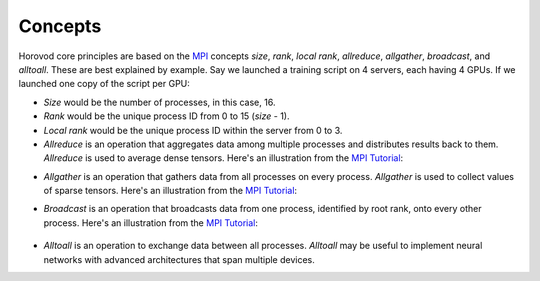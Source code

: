 
.. inclusion-marker-start-do-not-remove


Concepts
========

Horovod core principles are based on the `MPI <http://mpi-forum.org/>`_ concepts *size*, *rank*,
*local rank*, *allreduce*, *allgather*, *broadcast*, and *alltoall*. These are best explained by example. Say we launched
a training script on 4 servers, each having 4 GPUs. If we launched one copy of the script per GPU:

* *Size* would be the number of processes, in this case, 16.

* *Rank* would be the unique process ID from 0 to 15 (*size* - 1).

* *Local rank* would be the unique process ID within the server from 0 to 3.

* *Allreduce* is an operation that aggregates data among multiple processes and distributes results back to them.  *Allreduce* is used to average dense tensors.  Here's an illustration from the `MPI Tutorial <http://mpitutorial.com/tutorials/mpi-reduce-and-allreduce/>`__:

.. image:: http://mpitutorial.com/tutorials/mpi-reduce-and-allreduce/mpi_allreduce_1.png
   :alt: Allreduce Illustration

* *Allgather* is an operation that gathers data from all processes on every process.  *Allgather* is used to collect values of sparse tensors.  Here's an illustration from the `MPI Tutorial <http://mpitutorial.com/tutorials/mpi-scatter-gather-and-allgather/>`__:

.. image:: http://mpitutorial.com/tutorials/mpi-scatter-gather-and-allgather/allgather.png
   :alt: Allgather Illustration


* *Broadcast* is an operation that broadcasts data from one process, identified by root rank, onto every other process. Here's an illustration from the `MPI Tutorial <http://mpitutorial.com/tutorials/mpi-broadcast-and-collective-communication/>`__:

    .. image:: http://mpitutorial.com/tutorials/mpi-broadcast-and-collective-communication/broadcast_pattern.png
       :alt: Broadcast Illustration


* *Alltoall* is an operation to exchange data between all processes.  *Alltoall* may be useful to implement neural networks with advanced architectures that span multiple devices.


.. inclusion-marker-end-do-not-remove
